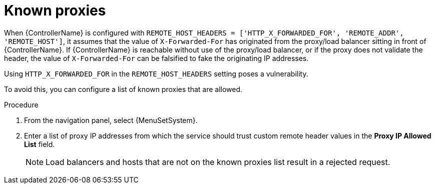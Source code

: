 [id="con-known-proxies_{context}"]

= Known proxies

[role="_abstract"]

When {ControllerName} is configured with `REMOTE_HOST_HEADERS = ['HTTP_X_FORWARDED_FOR', 'REMOTE_ADDR', 'REMOTE_HOST']`, it assumes that the value of `X-Forwarded-For` has originated from the proxy/load balancer sitting in front of {ControllerName}.
If {ControllerName} is reachable without use of the proxy/load balancer, or if the proxy does not validate the header, the value of `X-Forwarded-For` can be falsified to fake the originating IP addresses.

Using `HTTP_X_FORWARDED_FOR` in the `REMOTE_HOST_HEADERS` setting poses a vulnerability.

To avoid this, you can configure a list of known proxies that are allowed.

.Procedure
. From the navigation panel, select {MenuSetSystem}.
. Enter a list of proxy IP addresses from which the service should trust custom remote header values in the *Proxy IP Allowed List* field.
+
[NOTE]
====
Load balancers and hosts that are not on the known proxies list result in a rejected request.
====

//.Example vulnerabilities:
//
//* The host config key for a job template
//* The hostname or ansible_(ssh_)host of a host in the job template's linked inventory
//* The URL of the job template's provisioning callback

